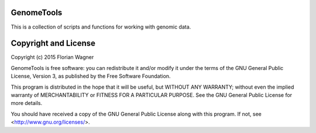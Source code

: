 GenomeTools
===========

This is a collection of scripts and functions for working with genomic data.

Copyright and License
=====================

Copyright (c) 2015 Florian Wagner

GenomeTools is free software: you can redistribute it and/or modify
it under the terms of the GNU General Public License, Version 3,
as published by the Free Software Foundation.

This program is distributed in the hope that it will be useful,
but WITHOUT ANY WARRANTY; without even the implied warranty of
MERCHANTABILITY or FITNESS FOR A PARTICULAR PURPOSE.  See the
GNU General Public License for more details.

You should have received a copy of the GNU General Public License
along with this program. If not, see <http://www.gnu.org/licenses/>.

